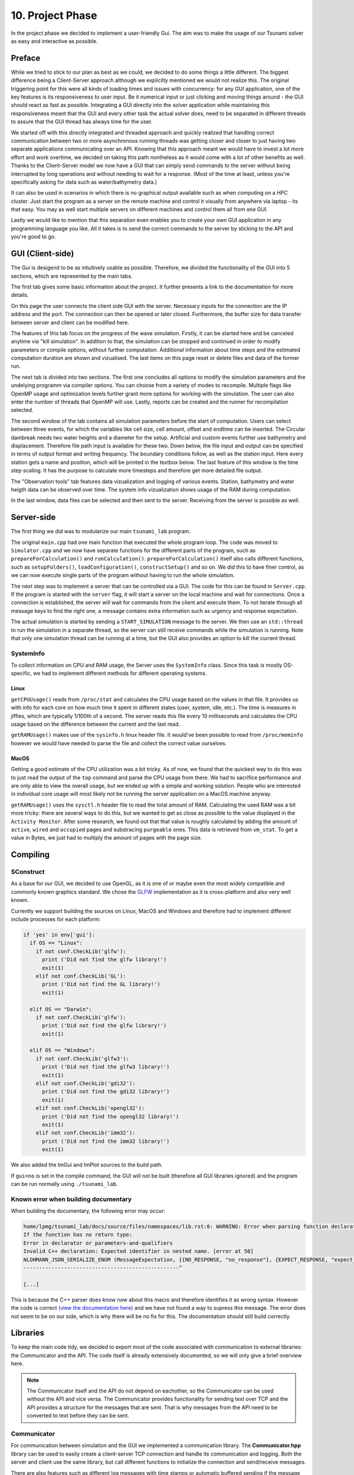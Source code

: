 ###################
10. Project Phase
###################

In the project phase we decided to implement a user-friendly Gui. The aim was to make the usage of our Tsunami solver
as easy and interactive as possible. 

*********************
Preface
*********************

While we tried to stick to our plan as best as we could, we decided to do some things a little different.
The biggest difference being a Client-Server approach although we explicitly mentioned we would not realize this.
The original triggering point for this were all kinds of loading times and issues with concurrency: 
for any GUI application, one of the key features is its responsiveness to user input. Be it numerical input or just clicking and moving things around - the GUI should react as fast as possible.
Integrating a GUI directly into the solver application while maintaining this responsiveness meant that the GUI and every other task the actual solver does, need to be separated in different threads 
to assure that the GUI thread has always time for the user.

We started off with this directly integrated and threaded approach and quickly realized that handling correct communication between two or more asynchronous running threads was getting closer and closer to just having two separate applications communicating over an API.
Knowing that this approach meant we would have to invest a lot more effort and work overtime, we decided on taking this path nontheless as it would come with a lot of other benefits as well.
Thanks to the Client-Server model we now have a GUI that can simply send commands to the server without being interrupted by long operations and without needing to wait for a response. (Most of the time at least, unless you're specifically asking for data such as water/bathymetry data.)

It can also be used in scenarios in which there is no graphical output available such as when computing on a HPC cluster. 
Just start the program as a server on the remote machine and control it visually from anywhere via laptop - its that easy. You may as well start multiple servers on different machines and control them all from one GUI. 

Lastly we would like to mention that this separation even enables you to create your own GUI application in any programming language you like. 
All it takes is to send the correct commands to the server by sticking to the API and you're good to go.

*********************
GUI (Client-side)
*********************

The Gui is desigend to be as intuitively usable as possible. Therefore, we divided the functionality of the GUI into 5 sections, which are represented by the main tabs.

..  image:: ../../_static/assets/task-10-Gui_help.png

The first tab gives some basic information about the project. It further presents a link to the documentation for more details.

..  image:: ../../_static/assets/task-10-Gui_connectivity.png

On this page the user connects the client side GUI with the server. Necessary inputs for the connection are the IP address and the port. 
The connection can then be opened or later closed.
Furthermore, the buffer size for data transfer between server and client can be modified here.

..  image:: ../../_static/assets/task-10-Gui_simulation_controlls.png

The features of this tab focus on the progress of the wave simulation. Firstly, it can be started here and be canceled anytime via "kill simulation".
In addition to that, the simulation can be stopped and continued in order to modify parameters or compile options, without further computation.
Additional information about time steps and the estimated computation duration are shown and vizualised. 
The last items on this page reset or delete files and data of the former run.

..  image:: ../../_static/assets/task-10-Gui_windows_conf.png

The next tab is divided into two sections. The first one concludes all options to modify the simulation parameters and the undelying programm via compiler options.
You can choose from a variety of modes to recompile. Multiple flags like OpenMP usage and optimization levels further grant more options for working with the simulation.
The user can also enter the number of threads that OpenMP will use. Lastly, reports can be created and the runner for recompilation selected.

The second window of the tab contains all simulation parameters before the start of computation. 
Users can select between three events, for which the variables like cell size, cell amount, offset and endtime can be inserted. The Circular dambreak needs two water heights and a diameter for the setup.
Artificial and custom events further use bathymetry and displacement. Therefore file path input is available for these two.
Down below, the file input and output can be specified in terms of  output format and writing frequency. The boundary conditions follow, as well as the station input.
Here every station gets a name and position, which will be printed in the textbox below.
The last feature of this window is the time step scaling. It has the purpose to calculate more timesteps and therefore get more detailed file output.

..  image:: ../../_static/assets/task-10-Gui_windows_obs.png

The "Observation tools" tab features data vizualization and logging of various events.
Station, bathymetry and water heigth data can be observed over time. 
The system info vizualization shows usaga of the RAM during computation.

..  image:: ../../_static/assets/task-10-Gui_file_transfer.png

In the last window, data files can be selected and then sent to the server. Receiving from the server is possible as well.


*********************
Server-side
*********************

The first thing we did was to modularize our main ``tsunami_lab`` program. 

The original ``main.cpp`` had one main function that executed the whole program loop.
The code was moved to ``Simulator.cpp`` and we now have separate functions for the different parts of the program, such as ``prepareForCalculation()`` and ``runCalculation()``. 
``prepareForCalculation()`` itself also calls different functions, such as ``setupFolders()``, ``loadConfiguration()``, ``constructSetup()`` and so on.
We did this to have finer control, as we can now execute single parts of the program without having to run the whole simulation.

The next step was to implement a server that can be controlled via a GUI. The code for this can be found in ``Server.cpp``.
If the program is started with the ``server`` flag, it will start a server on the local machine and wait for connections. 
Once a connection is established, the server will wait for commands from the client and execute them.
To not iterate through all message keys to find the right one, a message contains extra information such as urgency and response expectation.

The actual simulation is started by sending a ``START_SIMULATION`` message to the server. 
We then use an ``std::thread`` to run the simulation in a separate thread, so the server can still receive commands while the simulation is running.
Note that only one simulation thread can be running at a time, but the GUI also provides an option to kill the current thread.

SystemInfo
-----------

To collect information on CPU and RAM usage, the Server uses the ``SystemInfo`` class. Since this task is mostly OS-specific, we had to implement different methods for different operating systems.

Linux
^^^^^

``getCPUUsage()`` reads from ``/proc/stat`` and calculates the CPU usage based on the values in that file. 
It provides us with info for each core on how much time it spent in different states (user, system, idle, etc.). 
The time is measures in jiffies, which are typically 1/100th of a second. 
The server reads this file every 10 milliseconds and calculates the CPU usage based on the difference between the current and the last read.

``getRAMUsage()`` makes use of the ``sysinfo.h`` linux header file. It would've been possible to read from ``/proc/meminfo`` however we would have needed to parse the file and collect the correct value ourselves.

MacOS
^^^^^^
  
Getting a good estimate of the CPU utilization was a bit tricky. As of now, we found that the quickest way to do this was to just read the output of the ``top`` command and parse the CPU usage from there.
We had to sacrifice performance and are only able to view the overall usage, but we ended up with a simple and working solution.
People who are interested in individual core usage will most likely not be running the server application on a MacOS machine anyway.

``getRAMUsage()`` uses the ``sysctl.h`` header file to read the total amount of RAM. 
Calculating the used RAM was a bit more tricky: there are several ways to do this, but we wanted to get as close as possible to the value displayed in the ``Activity Monitor``.
After some research, we found out that that value is roughly calculated by adding the amount of ``active``, ``wired`` and ``occupied`` pages and substracing ``purgeable`` ones.
This data is retrieved from ``vm_stat``. To get a value in Bytes, we just had to multiply the amount of pages with the page size.

******************************************
Compiling
******************************************

SConstruct
-----------

As a base for our GUI, we decided to use OpenGL, as it is one of or maybe even the most widely compatible and commonly known graphics standard.
We chose the `GLFW <https://www.glfw.org/>`_ implementation as it is cross-platform and also very well known.

Currently we support building the sources on Linux, MacOS and Windows and therefore had to implement different include processes for each platform:

.. code-block:: python

    if 'yes' in env['gui']:
      if OS == "Linux":
        if not conf.CheckLib('glfw'):
          print ('Did not find the glfw library!')
          exit(1)
        elif not conf.CheckLib('GL'):
          print ('Did not find the GL library!')
          exit(1)

      elif OS == "Darwin":  
        if not conf.CheckLib('glfw'):
          print ('Did not find the glfw library!')
          exit(1)

      elif OS == "Windows":
        if not conf.CheckLib('glfw3'):
          print ('Did not find the glfw3 library!')
          exit(1)
        elif not conf.CheckLib('gdi32'):
          print ('Did not find the gdi32 library!')
          exit(1)
        elif not conf.CheckLib('opengl32'):
          print ('Did not find the opengl32 library!')
          exit(1)
        elif not conf.CheckLib('imm32'):
          print ('Did not find the imm32 library!')
          exit(1)

We also added the ImGui and ImPlot sources to the build path.

If ``gui=no`` is set in the compile command, the GUI will not be built (therefore all GUI libraries ignored) and the program can be run normally using ``./tsunami_lab``.

Known error when building documentary
--------------------------------------

When building the documentary, the following error may occur:

.. code-block:: bash

    home/lpmg/tsunami_lab/docs/source/files/namespaces/lib.rst:6: WARNING: Error when parsing function declaration.
    If the function has no return type:
    Error in declarator or parameters-and-qualifiers
    Invalid C++ declaration: Expected identifier in nested name. [error at 50]
    NLOHMANN_JSON_SERIALIZE_ENUM (MessageExpectation, {{NO_RESPONSE, "no_response"}, {EXPECT_RESPONSE, "expect_response"}})
    --------------------------------------------------^

    [...]

This is because the C++ parser does know now about this macro and therefore identifies it as wrong syntax.
However the code is correct `(view the documentation here) <https://json.nlohmann.me/api/macros/nlohmann_json_serialize_enum/>`_
and we have not found a way to supress this message. The error does not seem to be on our side, which is why there will be no fix for this.
The documentation should still build correctly.

*********************
Libraries
*********************

To keep the main code tidy, we decided to export most of the code associated with communication to external libraries:
the Communicator and the API. The code itself is already extensively documented, so we will only give a brief overview here.

.. note:: 
    
    The Communicator itself and the API do not depend on eachother, so the Communicator can be used without the API and vice versa.
    The Communicator provides functionality for sending text over TCP and the API provides a structure for the messages that are sent.
    That is why messages from the API need to be converted to text before they can be sent.

Communicator
--------------------------------------

For communication between simulation and the GUI we implemented a communication library. 
The **Communicator.hpp** library can be used to easily create a client-server TCP connection and handle its communication and logging.
Both the server and client use the same library, but call different functions to initialize the connection and send/receive messages.

There are also features such as different log messages with time stamps or automatic buffered sending if the message exceeds the buffer size.
All this code is hidden behind a simple interface, so the actual code stays clean and easy to read.

Communicator API
--------------------------------------

(**File: communicator_api.h**)

Since all communication happens using text over TCP, we had to implement a structure that both server and client can adhere to
in order to guarantee correct communication. For this, we decided to send all data in JSON format and a ``Message`` struct.


.. note:: For further information, see :ref:`ns-lib`